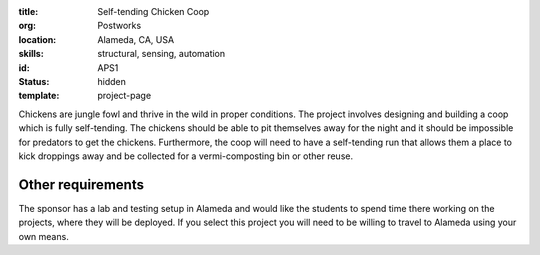 :title: Self-tending Chicken Coop
:org: Postworks
:location: Alameda, CA, USA
:skills: structural, sensing, automation
:id: APS1
:status: hidden
:template: project-page

Chickens are jungle fowl and thrive in the wild in proper conditions. The
project involves designing and building a coop which is fully self-tending. The
chickens should be able to pit themselves away for the night and it should be
impossible for predators to get the chickens. Furthermore, the coop will need
to have a self-tending run that allows them a place to kick droppings away and
be collected for a vermi-composting bin or other reuse.

Other requirements
------------------

The sponsor has a lab and testing setup in Alameda and would like the students
to spend time there working on the projects, where they will be deployed. If
you select this project you will need to be willing to travel to Alameda using
your own means.
